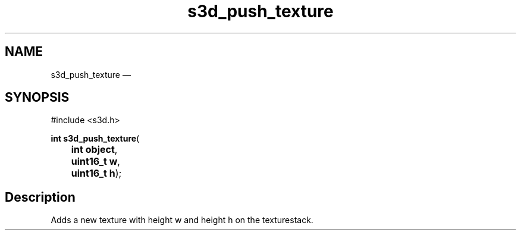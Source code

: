 .TH "s3d_push_texture" "3" 
.SH "NAME" 
s3d_push_texture \(em  
.SH "SYNOPSIS" 
.PP 
.nf 
#include <s3d.h> 
.sp 1 
\fBint \fBs3d_push_texture\fP\fR( 
\fB	int \fBobject\fR\fR, 
\fB	uint16_t \fBw\fR\fR, 
\fB	uint16_t \fBh\fR\fR); 
.fi 
.SH "Description" 
.PP 
Adds a new texture with height w and height h on the texturestack.          
.\" created by instant / docbook-to-man, Mon 01 Sep 2008, 20:31 
